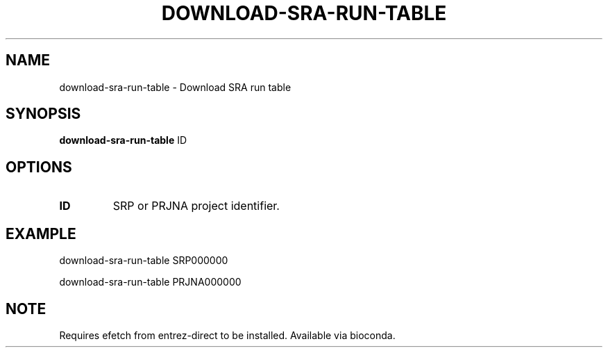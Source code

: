 .TH DOWNLOAD-SRA-RUN-TABLE 1 2019-11-20 Bash
.SH NAME
download-sra-run-table \-
Download SRA run table
.SH SYNOPSIS
.B download-sra-run-table
ID
.SH OPTIONS
.TP
.BR ID
SRP or PRJNA project identifier.
.SH EXAMPLE
download-sra-run-table SRP000000
.PP
download-sra-run-table PRJNA000000
.SH NOTE
Requires efetch from entrez-direct to be installed. Available via bioconda.
